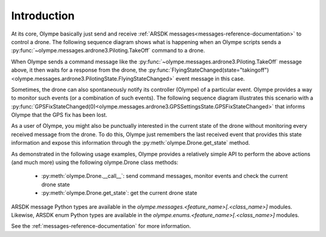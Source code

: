 .. _arsdk-messages-intro:

Introduction
------------

At its core, Olympe basically just send and receive
:ref:`ARSDK messages<messages-reference-documentation>` to control a drone.
The following sequence diagram shows what is happening when an Olympe scripts sends a
:py:func:`~olympe.messages.ardrone3.Piloting.TakeOff` command to a drone.

.. _take-off-diag:

.. seqdiag::
   :caption: Take off command sequence
   :align: center

   seqdiag {
      activation = none;
      edge_length = 400;
      default_fontsize = 14;
      Olympe ->> Drone  [label = "TakeOff()"] {
          Olympe <<-- Drone [label = "FlyingStateChanged(state='motor_ramping')"];
          Olympe <<-- Drone [label = "FlyingStateChanged(state='takingoff')"]
      }
   }

When Olympe sends a command message like the :py:func:`~olympe.messages.ardrone3.Piloting.TakeOff`
message above, it then waits for a response from the drone, the
:py:func:`FlyingStateChanged(state="takingoff")<olympe.messages.ardrone3.PilotingState.FlyingStateChanged>`
event message in this case.

Sometimes, the drone can also spontaneously notify its controller (Olympe) of a particular event.
Olympe provides a way to monitor such events (or a combination of such events).
The following sequence diagram illustrates this scenario with a
:py:func:`GPSFixStateChanged(0)<olympe.messages.ardrone3.GPSSettingsState.GPSFixStateChanged>` that
informs Olympe that the GPS fix has been lost.

.. _gps-fix-lost-diag:

.. seqdiag::
   :caption: Losing the GPS fix
   :align: center

   seqdiag {
      activation = none;
      edge_length = 400;
      default_fontsize = 14;
      Olympe <<-- Drone [label = "GPSFixStateChanged(0)"];
   }

As a user of Olympe, you might also be punctually interested in the current state of the drone without
monitoring every received message from the drone. To do this, Olympe just remembers the last received
event that provides this state information and expose this information through the
:py:meth:`olympe.Drone.get_state` method.

.. _gps-fix-get_state-diag:

.. seqdiag::
   :caption: Getting current GPS fix status
   :align: center

   seqdiag {
      activation = none;
      edge_length = 400;
      default_fontsize = 14;
      Olympe -> Olympe [label = "get_state", leftnote = "GPSFixStateChanged(0)"];
      Drone
   }

As demonstrated in the following usage examples, Olympe provides a relatively simple API to perform
the above actions (and much more) using the following olympe.Drone class methods:

    - :py:meth:`olympe.Drone.__call__`: send command messages, monitor events and check the current
      drone state
    - :py:meth:`olympe.Drone.get_state`: get the current drone state

ARSDK message Python types are available in the `olympe.messages.<feature_name>[.<class_name>]`
modules. Likewise, ARSDK enum Python types are available in the
`olympe.enums.<feature_name>[.<class_name>]` modules.

See the :ref:`messages-reference-documentation` for more information.


